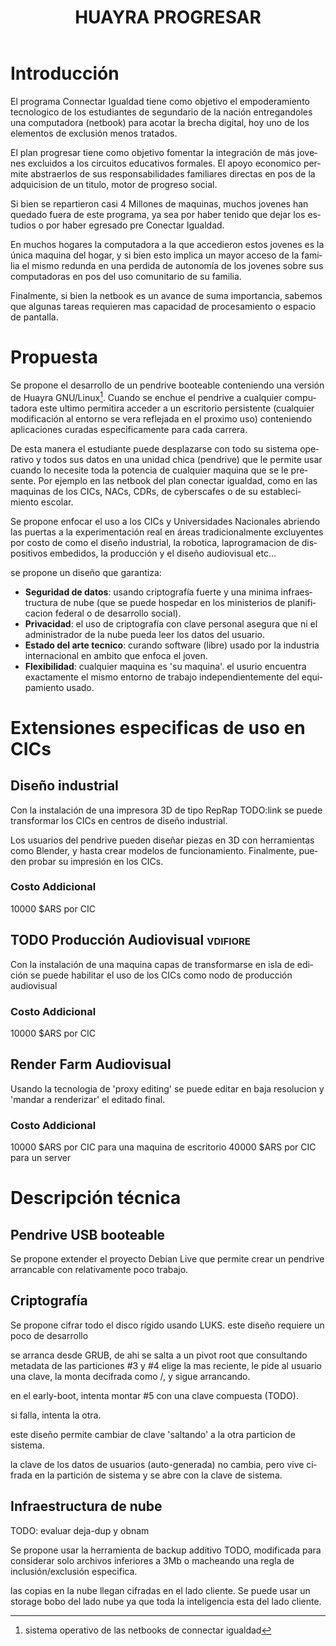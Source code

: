 #+TITLE: HUAYRA PROGRESAR
#+LANGUAGE: es

* Introducción
El programa Connectar Igualdad tiene como objetivo el empoderamiento
tecnologico de los estudiantes de segundario de la nación entregandoles una
computadora (netbook) para acotar la brecha digital, hoy uno de los
elementos de exclusión menos tratados.

El plan progresar tiene como objetivo fomentar la integración de más jovenes
excluidos a los circuitos educativos formales. El apoyo economico permite
abstraerlos de sus responsabilidades familiares directas en pos de la
adquicision de un titulo, motor de progreso social.

Si bien se repartieron casi 4 Millones de maquinas, muchos  jovenes
han quedado fuera de este programa, ya sea por haber tenido que dejar los
estudios o por haber egresado pre Conectar Igualdad.

En muchos hogares la computadora a la que accedieron estos jovenes es la
única maquina del hogar, y si bien esto implica un mayor acceso de la
familia el mismo redunda en una perdida de autonomía de los jovenes sobre
sus computadoras en pos del uso comunitario de su familia.

Finalmente, si bien la netbook es un avance de suma importancia, sabemos que
algunas tareas requieren mas capacidad de procesamiento
o espacio de pantalla.

* Propuesta                                                          
Se propone el desarrollo de un pendrive booteable conteniendo una versión de
Huayra GNU/Linux[fn::sistema operativo de las netbooks de connectar
igualdad]. Cuando se enchue el pendrive a cualquier computadora este ultimo
permitira acceder a un escritorio persistente (cualquier modificación al
entorno se vera reflejada en el proximo uso) conteniendo aplicaciones
curadas especificamente para cada carrera.

De esta manera el estudiante puede desplazarse con todo su sistema operativo
y todos sus datos en una unidad chica (pendrive) que le permite usar cuando
lo necesite toda la potencia de cualquier maquina que se le presente. Por
ejemplo en las netbook del plan conectar igualdad, como en las maquinas de
los CICs, NACs, CDRs, de cyberscafes o de su establecimiento escolar.

Se propone enfocar el uso a los CICs y Universidades Nacionales abriendo las
puertas a la experimentación real en áreas tradicionalmente excluyentes por
costo de como el diseño industrial, la robotica, laprogramacion de
dispositivos embedidos, la producción y el diseño audiovisual etc…

se propone un diseño que garantiza:
+ *Seguridad de datos*: usando criptografía fuerte y una minima
  infraestructura de nube (que se puede hospedar en los ministerios de
  planificacion federal o de desarrollo social).
+ *Privacidad*: el uso de criptografía con clave personal asegura que ni el
  administrador de la nube pueda leer los datos del usuario.
+ *Estado del arte tecnico*: curando software (libre) usado por la industria
  internacional en ambito que enfoca el joven.
+ *Flexibilidad*: cualquier maquina es 'su maquina'. el usurio encuentra
  exactamente el mismo entorno de trabajo independientemente del
  equipamiento usado.

* Extensiones especificas de uso en CICs
** Diseño industrial
Con la instalación de una impresora 3D de tipo RepRap TODO:link se puede
transformar los CICs en centros de diseño industrial.

Los usuarios del pendrive pueden diseñar piezas en 3D con herramientas como
Blender, y hasta crear modelos de funcionamiento. Finalmente, pueden probar
su impresión en los CICs.
*** Costo Addicional
10000 $ARS por CIC

** TODO Producción Audiovisual                                     :vdifiore:
Con la instalación de una maquina capas de transformarse en isla de edición
se puede habilitar el uso de los CICs como nodo de producción audiovisual

*** Costo Addicional
10000 $ARS por CIC

** Render Farm Audiovisual
Usando la tecnologia de 'proxy editing' se puede editar en baja resolucion y
'mandar a renderizar' el editado final.

*** Costo Addicional
10000 $ARS por CIC para una maquina de escritorio
40000 $ARS por CIC para un server

* Descripción técnica
** Pendrive USB booteable
Se propone extender el proyecto Debian Live que permite crear un pendrive
arrancable con relativamente poco trabajo.

** Criptografía
Se propone cifrar todo el disco rígido usando LUKS.
este diseño requiere un poco de desarrollo 

#+ATTR_LaTeX: width=\textwidth
#+LABEL: tbl:part-design
#+CAPTION: Diseño de particionamiento
#+begin_src ditaa :file part-design.png :cmdline -r -s 0.8 :exports results
     +----------------------------------------------------------------------------+
     |          PARTICIONAMIENTO DEL PENDRIVE HUAYRA PROGRESAR (TOTAL 16 Gb)      |
     |                                                                            |
     |      +-----------------------------+       +-----------------------------+ |
     |      |0  Gestor de arranque        |       | 5  Datos de Usuario         | |
     |      |   cBC6               400 Mb |       |                             | | 
     |      +-----------------------------+       |     =CRYPT=                 | | 
     |                                            |                             | | 
     |      +-----------------------------+       |                             | | 
     |      |1  Pivot root                |       |                             | | 
     |      |   cED6               100 Mb |       |                             | | 
     |      +-----------------------------+       |                             | | 
     |                                            |                             | | 
     |      +-------------+---------------+       |                             | | 
     |      |2  ISOs + Recovery           |       |                             | | 
     |      |                             |       |                             | | 
     |      |   cEA8               1.5 Gb |       |                             | | 
     |      +-----------------------------+       |                             | | 
     |                                            |                             | | 
     |      +-----------------------------+       |                             | | 
     |      |3  Particion sistema #1      |       |                             | | 
     |      |                             |       |                             | | 
     |      |    =CRYPT=                  |       |                             | | 
     |      |                             |       |                             | | 
     |      |                             |       |                             | | 
     |      |   cCAB                 3 Gb |       |                             | | 
     |      +-----------------------------+       |                             | | 
     |                                            |                             | | 
     |      +-----------------------------+       |                             | | 
     |      |4  Particion sistema #2      |       |                             | | 
     |      |                             |       |                             | | 
     |      |    =CRYPT=                  |       |                             | | 
     |      |                             |       |                             | | 
     |      |                             |       |                             | | 
     |      |   cCAB                 3 Gb |       |   cEAA                 8 Gb | | 
     |      +-----------------------------+       +-----------------------------+ |
     |                                                                            | 
     +----------------------------------------------------------------------------

#+end_src
#+results:
[[file:part-design.png]]

se arranca desde GRUB, de ahi se salta a un pivot root que consultando
metadata de las particiones #3 y #4 elige la mas reciente, le pide al
usuario una clave, la monta decifrada como /, y sigue arrancando.

en el early-boot, intenta montar #5 con una clave compuesta (TODO).

si falla, intenta la otra.

este diseño permite cambiar de clave 'saltando' a la otra particion de
sistema.

la clave de los datos de usuarios (auto-generada) no cambia, pero vive
cifrada en la partición de sistema y se abre con la clave de sistema.

** Infraestructura de nube
TODO: evaluar deja-dup y obnam

Se propone usar la herramienta de backup additivo TODO, modificada para
considerar solo archivos inferiores a 3Mb o macheando una regla de
inclusión/exclusión especifica.

las copias en la nube llegan cifradas en el lado cliente. Se puede usar un
storage bobo del lado nube ya que toda la inteligencia esta del lado
cliente.
